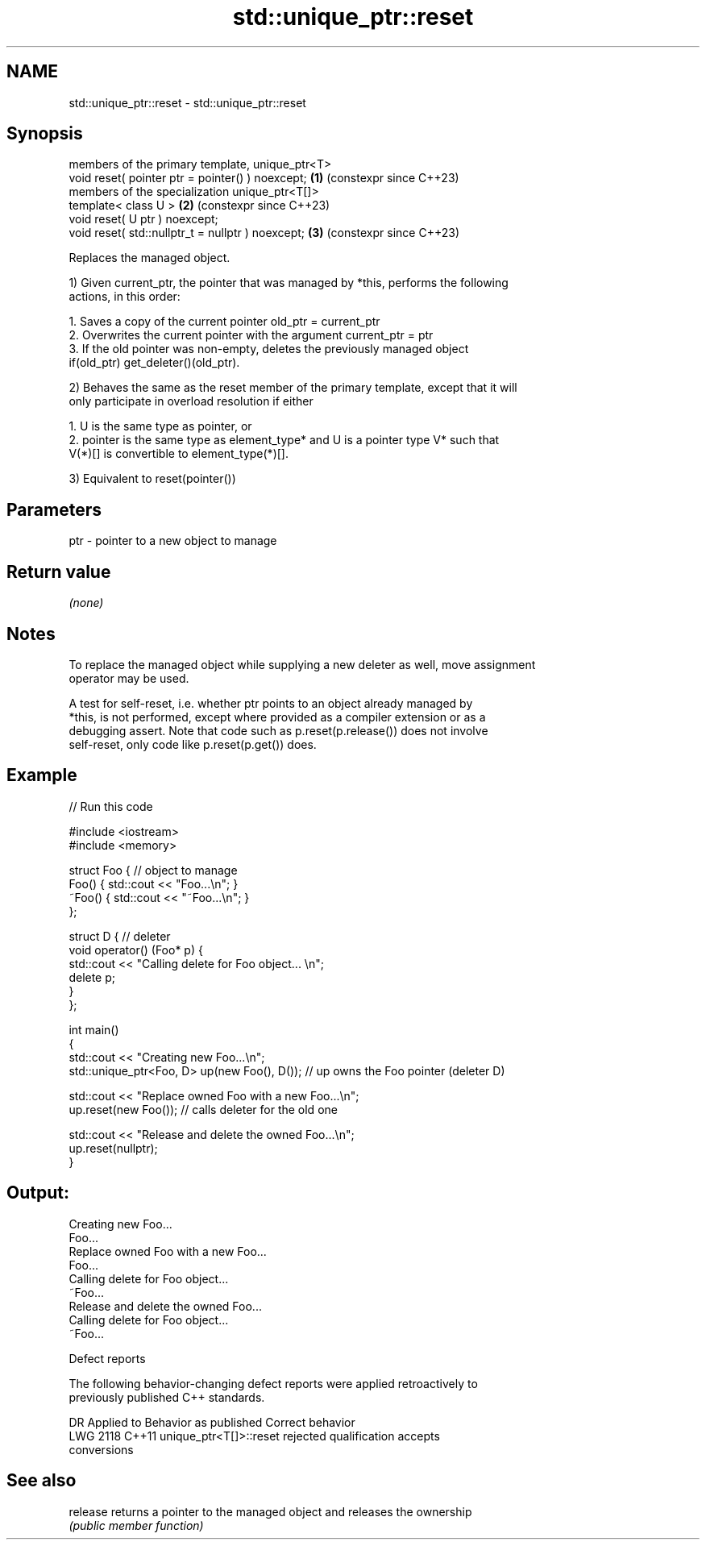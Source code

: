 .TH std::unique_ptr::reset 3 "2022.07.31" "http://cppreference.com" "C++ Standard Libary"
.SH NAME
std::unique_ptr::reset \- std::unique_ptr::reset

.SH Synopsis
   members of the primary template, unique_ptr<T>
   void reset( pointer ptr = pointer() ) noexcept;  \fB(1)\fP (constexpr since C++23)
   members of the specialization unique_ptr<T[]>
   template< class U >                              \fB(2)\fP (constexpr since C++23)
   void reset( U ptr ) noexcept;
   void reset( std::nullptr_t = nullptr ) noexcept; \fB(3)\fP (constexpr since C++23)

   Replaces the managed object.

   1) Given current_ptr, the pointer that was managed by *this, performs the following
   actions, in this order:

    1. Saves a copy of the current pointer old_ptr = current_ptr
    2. Overwrites the current pointer with the argument current_ptr = ptr
    3. If the old pointer was non-empty, deletes the previously managed object
       if(old_ptr) get_deleter()(old_ptr).

   2) Behaves the same as the reset member of the primary template, except that it will
   only participate in overload resolution if either

    1. U is the same type as pointer, or
    2. pointer is the same type as element_type* and U is a pointer type V* such that
       V(*)[] is convertible to element_type(*)[].

   3) Equivalent to reset(pointer())

.SH Parameters

   ptr - pointer to a new object to manage

.SH Return value

   \fI(none)\fP

.SH Notes

   To replace the managed object while supplying a new deleter as well, move assignment
   operator may be used.

   A test for self-reset, i.e. whether ptr points to an object already managed by
   *this, is not performed, except where provided as a compiler extension or as a
   debugging assert. Note that code such as p.reset(p.release()) does not involve
   self-reset, only code like p.reset(p.get()) does.

.SH Example


// Run this code

 #include <iostream>
 #include <memory>

 struct Foo { // object to manage
     Foo() { std::cout << "Foo...\\n"; }
     ~Foo() { std::cout << "~Foo...\\n"; }
 };

 struct D { // deleter
     void operator() (Foo* p) {
         std::cout << "Calling delete for Foo object... \\n";
         delete p;
     }
 };

 int main()
 {
     std::cout << "Creating new Foo...\\n";
     std::unique_ptr<Foo, D> up(new Foo(), D());  // up owns the Foo pointer (deleter D)

     std::cout << "Replace owned Foo with a new Foo...\\n";
     up.reset(new Foo());  // calls deleter for the old one

     std::cout << "Release and delete the owned Foo...\\n";
     up.reset(nullptr);
 }

.SH Output:

 Creating new Foo...
 Foo...
 Replace owned Foo with a new Foo...
 Foo...
 Calling delete for Foo object...
 ~Foo...
 Release and delete the owned Foo...
 Calling delete for Foo object...
 ~Foo...

  Defect reports

   The following behavior-changing defect reports were applied retroactively to
   previously published C++ standards.

      DR    Applied to              Behavior as published              Correct behavior
   LWG 2118 C++11      unique_ptr<T[]>::reset rejected qualification   accepts
                       conversions

.SH See also

   release returns a pointer to the managed object and releases the ownership
           \fI(public member function)\fP
